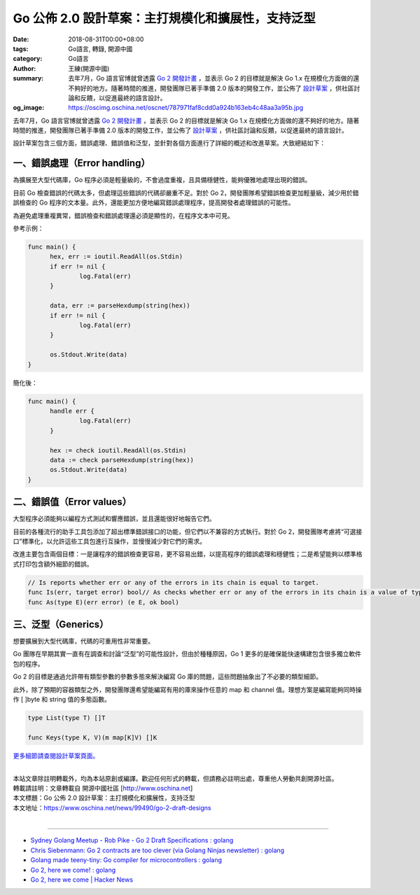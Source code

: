Go 公佈 2.0 設計草案：主打規模化和擴展性，支持泛型
##################################################

:date: 2018-08-31T00:00+08:00
:tags: Go語言, 轉錄, 開源中國
:category: Go語言
:author: 王練(開源中國)
:summary: 去年7月，Go 語言官博就曾透露 `Go 2 開發計畫`_ ，並表示 Go 2 的目標就是解決 Go 1.x 在規模化方面做的還不夠好的地方。隨著時間的推進，開發團隊已著手準備 2.0 版本的開發工作，並公佈了 `設計草案`_ ，供社區討論和反饋，以促進最終的語言設計。
:og_image: https://oscimg.oschina.net/oscnet/787971faf8cdd0a924b163eb4c48aa3a95b.jpg


去年7月，Go 語言官博就曾透露 `Go 2 開發計畫`_ ，並表示 Go 2 的目標就是解決 Go 1.x 在規模化方面做的還不夠好的地方。隨著時間的推進，開發團隊已著手準備 2.0 版本的開發工作，並公佈了 `設計草案`_ ，供社區討論和反饋，以促進最終的語言設計。

.. image:: https://oscimg.oschina.net/oscnet/787971faf8cdd0a924b163eb4c48aa3a95b.jpg
   :alt: Go 公佈 2.0 設計草案：主打規模化和擴展性，支持泛型
   :align: center

設計草案包含三個方面，錯誤處理、錯誤值和泛型，並針對各個方面進行了詳細的概述和改進草案。大致總結如下：


一、錯誤處理（Error handling）
==============================

為擴展至大型代碼庫，Go 程序必須是輕量級的，不會過度重複，且具備穩健性，能夠優雅地處理出現的錯誤。

目前 Go 檢查錯誤的代碼太多，但處理這些錯誤的代碼卻嚴重不足。對於 Go 2，開發團隊希望錯誤檢查更加輕量級，減少用於錯誤檢查的 Go 程序的文本量。此外，還能更加方便地編寫錯誤處理程序，提高開發者處理錯誤的可能性。

為避免處理重複異常，錯誤檢查和錯誤處理還必須是顯性的，在程序文本中可見。

參考示例：

.. code-block:: go

  func main() {
  	hex, err := ioutil.ReadAll(os.Stdin)
  	if err != nil {
  		log.Fatal(err)
  	}

  	data, err := parseHexdump(string(hex))
  	if err != nil {
  		log.Fatal(err)
  	}

  	os.Stdout.Write(data)
  }

簡化後：

.. code-block:: go

  func main() {
  	handle err {
  		log.Fatal(err)
  	}

  	hex := check ioutil.ReadAll(os.Stdin)
  	data := check parseHexdump(string(hex))
  	os.Stdout.Write(data)
  }


二、錯誤值（Error values）
==========================

大型程序必須能夠以編程方式測試和響應錯誤，並且還能很好地報告它們。

目前的各種流行的助手工具包添加了超出標準錯誤接口的功能，但它們以不兼容的方式執行。對於 Go 2，開發團隊考慮將“可選接口”標準化，以允許這些工具包進行互操作，並慢慢減少對它們的需求。

改進主要包含兩個目標：一是讓程序的錯誤檢查更容易，更不容易出錯，以提高程序的錯誤處理和穩健性；二是希望能夠以標準格式打印包含額外細節的錯誤。

.. code-block:: txt

  // Is reports whether err or any of the errors in its chain is equal to target.
  func Is(err, target error) bool// As checks whether err or any of the errors in its chain is a value of type E.// If so, it returns the discovered value of type E, with ok set to true.// If not, it returns the zero value of type E, with ok set to false.
  func As(type E)(err error) (e E, ok bool)


三、泛型（Generics）
====================

想要擴展到大型代碼庫，代碼的可重用性非常重要。

Go 團隊在早期其實一直有在調查和討論“泛型”的可能性設計，但由於種種原因，Go 1 更多的是確保能快速構建包含很多獨立軟件包的程序。

Go 2 的目標是通過允許帶有類型參數的參數多態來解決編寫 Go 庫的問題，這些問題抽象出了不必要的類型細節。

此外，除了預期的容器類型之外，開發團隊還希望能編寫有用的庫來操作任意的 map 和 channel 值。理想方案是編寫能夠同時操作 [ ]byte 和 string 值的多態函數。

.. code-block:: go

  type List(type T) []T

  func Keys(type K, V)(m map[K]V) []K


`更多細節請查閱設計草案頁面。`_

|
| 本站文章除註明轉載外，均為本站原創或編譯。歡迎任何形式的轉載，但請務必註明出處，尊重他人勞動共創開源社區。
| 轉載請註明：文章轉載自 開源中國社區 [http://www.oschina.net]
| 本文標題：Go 公佈 2.0 設計草案：主打規模化和擴展性，支持泛型
| 本文地址：https://www.oschina.net/news/99490/go-2-draft-designs
|

----

- `Sydney Golang Meetup - Rob Pike - Go 2 Draft Specifications : golang <https://redd.it/9www5f>`_
- `Chris Siebenmann: Go 2 contracts are too clever (via Golang Ninjas newsletter) : golang <https://old.reddit.com/r/golang/comments/a06v2g/chris_siebenmann_go_2_contracts_are_too_clever/>`_
- `Golang made teeny-tiny: Go compiler for microcontrollers : golang <https://old.reddit.com/r/golang/comments/a0v7tu/golang_made_teenytiny_go_compiler_for/>`_
- `Go 2, here we come! : golang <https://old.reddit.com/r/golang/comments/a1j3h6/go_2_here_we_come/>`_
- `Go 2, here we come | Hacker News <https://news.ycombinator.com/item?id=18561587>`_

.. _Go 2 開發計畫: https://www.oschina.net/news/86774/toward-go2
.. _設計草案: https://go.googlesource.com/proposal/+/master/design/go2draft.md
.. _更多細節請查閱設計草案頁面。: https://go.googlesource.com/proposal/+/master/design/go2draft.md
